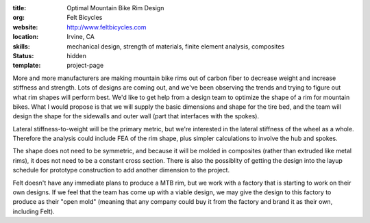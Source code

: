 :title: Optimal Mountain Bike Rim Design
:org: Felt Bicycles
:website: http://www.feltbicycles.com
:location: Irvine, CA
:skills: mechanical design, strength of materials, finite element analysis,
         composites
:status: hidden
:template: project-page

More and more manufacturers are making mountain bike rims out of carbon fiber
to decrease weight and increase stiffness and strength. Lots of designs are
coming out, and we've been observing the trends and trying to figure out what
rim shapes will perform best. We'd like to get help from a design team to
optimize the shape of a rim for mountain bikes. What I would propose is that we
will supply the basic dimensions and shape for the tire bed, and the team will
design the shape for the sidewalls and outer wall (part that interfaces with
the spokes).

Lateral stiffness-to-weight will be the primary metric, but we're interested in
the lateral stiffness of the wheel as a whole. Therefore the analysis could
include FEA of the rim shape, plus simpler calculations to involve the hub and
spokes.

The shape does not need to be symmetric, and because it will be molded in
composites (rather than extruded like metal rims), it does not need to be a
constant cross section. There is also the possiblity of getting the design into
the layup schedule for prototype construction to add another dimension to the
project.

Felt doesn't have any immediate plans to produce a MTB rim, but we work with a
factory that is starting to work on their own designs. If we feel that the team
has come up with a viable design, we may give the design to this factory to
produce as their "open mold" (meaning that any company could buy it from the
factory and brand it as their own, including Felt).
